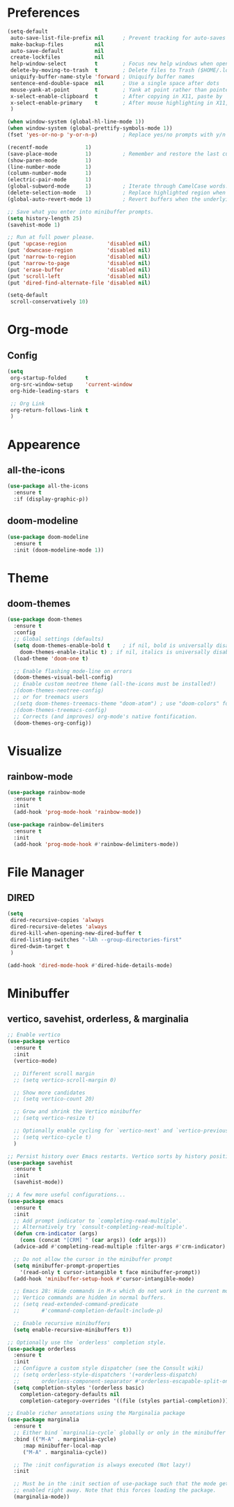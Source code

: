* Preferences
#+begin_src emacs-lisp
  (setq-default
   auto-save-list-file-prefix nil      ; Prevent tracking for auto-saves
   make-backup-files          nil
   auto-save-default          nil
   create-lockfiles           nil
   help-window-select         t        ; Focus new help windows when opened
   delete-by-moving-to-trash  t        ; Delete files to Trash ($HOME/.local/share/Trash)
   uniquify-buffer-name-style 'forward ; Uniquify buffer names
   sentence-end-double-space  nil      ; Use a single space after dots
   mouse-yank-at-point        t        ; Yank at point rather than pointer
   x-select-enable-clipboard  t        ; After copying in X11, paste by `yank'
   x-select-enable-primary    t        ; After mouse highlighting in X11, paste by `yank'
   )

  (when window-system (global-hl-line-mode 1))
  (when window-system (global-prettify-symbols-mode 1))
  (fset 'yes-or-no-p 'y-or-n-p)        ; Replace yes/no prompts with y/n

  (recentf-mode            1)
  (save-place-mode         1)          ; Remember and restore the last cursor position of opened files.
  (show-paren-mode         1)
  (line-number-mode        1)
  (column-number-mode      1)
  (electric-pair-mode      1)
  (global-subword-mode     1)          ; Iterate through CamelCase words.
  (delete-selection-mode   1)          ; Replace highlighted region when inserting text.
  (global-auto-revert-mode 1)          ; Revert buffers when the underlying file has changed.

  ;; Save what you enter into minibuffer prompts.
  (setq history-length 25)
  (savehist-mode 1)

  ;; Run at full power please.
  (put 'upcase-region             'disabled nil)
  (put 'downcase-region           'disabled nil)
  (put 'narrow-to-region          'disabled nil)
  (put 'narrow-to-page            'disabled nil)
  (put 'erase-buffer              'disabled nil)
  (put 'scroll-left               'disabled nil)
  (put 'dired-find-alternate-file 'disabled nil)

  (setq-default
   scroll-conservatively 10)
#+end_src

* Org-mode
** Config
#+begin_src emacs-lisp
  (setq
   org-startup-folded      t
   org-src-window-setup    'current-window
   org-hide-leading-stars  t

   ;; Org Link
   org-return-follows-link t
   )
#+end_src

* Appearence
** all-the-icons
#+begin_src emacs-lisp
  (use-package all-the-icons
    :ensure t
    :if (display-graphic-p))
#+end_src

** doom-modeline
#+begin_src emacs-lisp
  (use-package doom-modeline
    :ensure t
    :init (doom-modeline-mode 1))
#+end_src

* Theme
** doom-themes
#+begin_src emacs-lisp
  (use-package doom-themes
    :ensure t
    :config
    ;; Global settings (defaults)
    (setq doom-themes-enable-bold t    ; if nil, bold is universally disabled
	  doom-themes-enable-italic t) ; if nil, italics is universally disabled
    (load-theme 'doom-one t)

    ;; Enable flashing mode-line on errors
    (doom-themes-visual-bell-config)
    ;; Enable custom neotree theme (all-the-icons must be installed!)
    ;(doom-themes-neotree-config)
    ;; or for treemacs users
    ;(setq doom-themes-treemacs-theme "doom-atom") ; use "doom-colors" for less minimal icon theme
    ;(doom-themes-treemacs-config)
    ;; Corrects (and improves) org-mode's native fontification.
    (doom-themes-org-config))
#+end_src

* Visualize
** rainbow-mode
#+begin_src emacs-lisp
  (use-package rainbow-mode
    :ensure t
    :init
    (add-hook 'prog-mode-hook 'rainbow-mode))

  (use-package rainbow-delimiters
    :ensure t
    :init
    (add-hook 'prog-mode-hook #'rainbow-delimiters-mode))
#+end_src

* File Manager
** DIRED
#+begin_src emacs-lisp
  (setq
   dired-recursive-copies 'always
   dired-recursive-deletes 'always
   dired-kill-when-opening-new-dired-buffer t
   dired-listing-switches "-lAh --group-directories-first"
   dired-dwim-target t
   )

  (add-hook 'dired-mode-hook #'dired-hide-details-mode)
#+end_src

* Minibuffer
** vertico, savehist, orderless, & marginalia
#+begin_src emacs-lisp
  ;; Enable vertico
  (use-package vertico
    :ensure t
    :init
    (vertico-mode)

    ;; Different scroll margin
    ;; (setq vertico-scroll-margin 0)

    ;; Show more candidates
    ;; (setq vertico-count 20)

    ;; Grow and shrink the Vertico minibuffer
    ;; (setq vertico-resize t)

    ;; Optionally enable cycling for `vertico-next' and `vertico-previous'.
    ;; (setq vertico-cycle t)
    )

  ;; Persist history over Emacs restarts. Vertico sorts by history position.
  (use-package savehist
    :ensure t
    :init
    (savehist-mode))

  ;; A few more useful configurations...
  (use-package emacs
    :ensure t
    :init
    ;; Add prompt indicator to `completing-read-multiple'.
    ;; Alternatively try `consult-completing-read-multiple'.
    (defun crm-indicator (args)
      (cons (concat "[CRM] " (car args)) (cdr args)))
    (advice-add #'completing-read-multiple :filter-args #'crm-indicator)

    ;; Do not allow the cursor in the minibuffer prompt
    (setq minibuffer-prompt-properties
	  '(read-only t cursor-intangible t face minibuffer-prompt))
    (add-hook 'minibuffer-setup-hook #'cursor-intangible-mode)

    ;; Emacs 28: Hide commands in M-x which do not work in the current mode.
    ;; Vertico commands are hidden in normal buffers.
    ;; (setq read-extended-command-predicate
    ;;       #'command-completion-default-include-p)

    ;; Enable recursive minibuffers
    (setq enable-recursive-minibuffers t))

  ;; Optionally use the `orderless' completion style.
  (use-package orderless
    :ensure t
    :init
    ;; Configure a custom style dispatcher (see the Consult wiki)
    ;; (setq orderless-style-dispatchers '(+orderless-dispatch)
    ;;       orderless-component-separator #'orderless-escapable-split-on-space)
    (setq completion-styles '(orderless basic)
	  completion-category-defaults nil
	  completion-category-overrides '((file (styles partial-completion)))))

  ;; Enable richer annotations using the Marginalia package
  (use-package marginalia
    :ensure t
    ;; Either bind `marginalia-cycle` globally or only in the minibuffer
    :bind (("M-A" . marginalia-cycle)
	   :map minibuffer-local-map
	   ("M-A" . marginalia-cycle))

    ;; The :init configuration is always executed (Not lazy!)
    :init

    ;; Must be in the :init section of use-package such that the mode gets
    ;; enabled right away. Note that this forces loading the package.
    (marginalia-mode))
#+end_src
